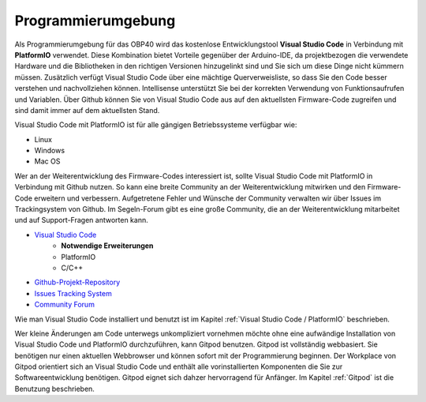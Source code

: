 Programmierumgebung
===================

Als Programmierumgebung für das OBP40 wird das kostenlose Entwicklungstool **Visual Studio Code** in Verbindung mit **PlatformIO** verwendet. Diese Kombination bietet Vorteile gegenüber der Arduino-IDE, da projektbezogen die verwendete Hardware und die Bibliotheken in den richtigen Versionen hinzugelinkt sind und Sie sich um diese Dinge nicht kümmern müssen. Zusätzlich verfügt Visual Studio Code über eine mächtige Querverweisliste, so dass Sie den Code besser verstehen und nachvollziehen können. Intellisense unterstützt Sie bei der korrekten Verwendung von Funktionsaufrufen und Variablen. Über Github können Sie von Visual Studio Code aus auf den aktuellsten Firmware-Code zugreifen und sind damit immer auf dem aktuellsten Stand. 

Visual Studio Code mit PlatformIO ist für alle gängigen Betriebssysteme verfügbar wie:

* Linux
* Windows
* Mac OS

Wer an der Weiterentwicklung des Firmware-Codes interessiert ist, sollte Visual Studio Code mit PlatformIO in Verbindung mit Github nutzen. So kann eine breite Community an der Weiterentwicklung mitwirken und den Firmware-Code erweitern und verbessern. Aufgetretene Fehler und Wünsche der Community verwalten wir über Issues im Trackingsystem von Github. Im Segeln-Forum gibt es eine große Community, die an der Weiterentwicklung mitarbeitet und auf Support-Fragen antworten kann.

* `Visual Studio Code`_
	* **Notwendige Erweiterungen**
	* PlatformIO
	* C/C++
* `Github-Projekt-Repository`_
* `Issues Tracking System`_
* `Community Forum`_

.. _Visual Studio Code: https://code.visualstudio.com/download
.. _Github-Projekt-Repository: https://github.com/norbert-walter/esp32-nmea2000-obp60
.. _Issues Tracking System: https://github.com/norbert-walter/esp32-nmea2000-obp60/issues
.. _Community Forum: https://www.segeln-forum.de/board/195-open-boat-projects-org/


Wie man Visual Studio Code installiert und benutzt ist im Kapitel :ref:`Visual Studio Code / PlatformIO` beschrieben.

Wer kleine Änderungen am Code unterwegs unkompliziert vornehmen möchte ohne eine aufwändige Installation von Visual Studio Code und PlatformIO durchzuführen, kann Gitpod benutzen. Gitpod ist vollständig webbasiert. Sie benötigen nur einen aktuellen Webbrowser und können sofort mit der Programmierung beginnen. Der Workplace von Gitpod orientiert sich an Visual Studio Code und enthält alle vorinstallierten Komponenten die Sie zur Softwareentwicklung benötigen. Gitpod eignet sich dahzer hervorragend für Anfänger. Im Kapitel :ref:`Gitpod` ist die Benutzung beschrieben.